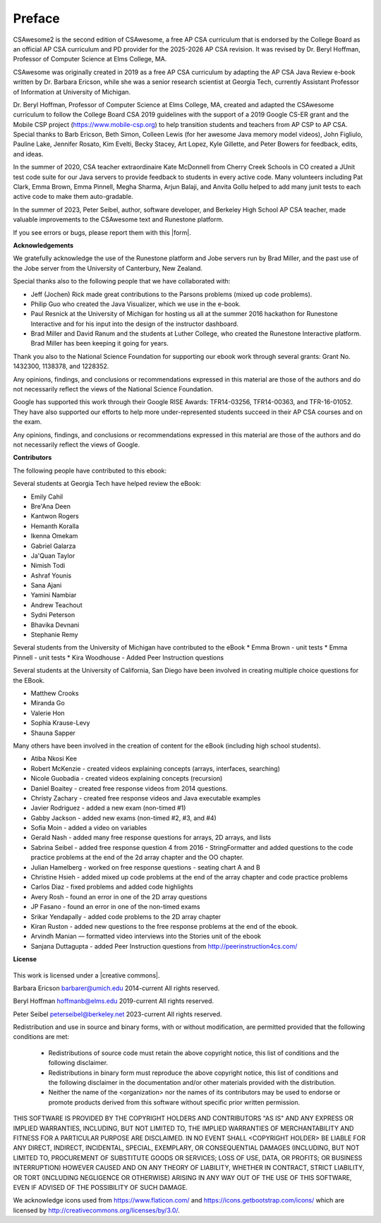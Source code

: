 Preface
===============

..  index::
    single: license

CSAwesome2 is the second edition of CSAwesome, a free AP CSA curriculum that is endorsed by the College Board as an official AP CSA curriculum and PD provider for the 2025-2026 AP CSA revision. It was revised by Dr. Beryl Hoffman, Professor of Computer Science at Elms College, MA.

CSAwesome was originally created in 2019 as a free AP CSA curriculum by adapting the AP CSA Java Review e-book written by Dr. Barbara Ericson, while she was a senior research scientist at Georgia Tech, currently Assistant Professor of Information at University of Michigan. 

Dr. Beryl Hoffman, Professor of Computer Science at Elms College, MA, created and adapted the CSAwesome curriculum to follow the College Board CSA 2019 guidelines with the support of a 2019 Google CS-ER grant and the Mobile CSP project (https://www.mobile-csp.org) to help transition students and teachers from AP CSP to AP CSA.  Special thanks to Barb Ericson, Beth Simon, Colleen Lewis (for her awesome Java memory model videos), John Figliulo, Pauline Lake, Jennifer Rosato, Kim Evelti, Becky Stacey, Art Lopez, Kyle Gillette, and Peter Bowers for feedback, edits, and ideas. 

In the summer of 2020, CSA teacher extraordinaire Kate McDonnell from Cherry Creek Schools in CO created a JUnit test code suite for our Java servers to provide feedback to students in every active code. Many volunteers including Pat Clark, Emma Brown, Emma Pinnell, Megha Sharma, Arjun Balaji, and Anvita Gollu helped to add many junit tests to each active code to make them auto-gradable. 

In the summer of 2023, Peter Seibel, author, software developer, and Berkeley High School AP CSA teacher, made valuable improvements to the CSAwesome text and Runestone platform. 

.. |form| raw:: html

   <a href="https://forms.gle/4gMBsv4W71vG5mNe8" target="_blank" style="text-decoration:underline">form</a>

If you see errors or bugs, please report them with this |form|.


**Acknowledgements**


We gratefully acknowledge the use of the Runestone platform and Jobe servers run by Brad Miller, and the past use of the Jobe server from the University of Canterbury, New Zealand.

Special thanks also to the following people that we have collaborated with:

* Jeff (Jochen) Rick made great contributions to the Parsons problems (mixed up code problems).

* Philip Guo who created the Java Visualizer, which we use in the e-book.

* Paul Resnick at the University of Michigan for hosting us all at the summer 2016 hackathon for Runestone Interactive and for his input into the design of the instructor dashboard.

* Brad Miller and David Ranum and the students at Luther College, who created the Runestone Interactive platform.  Brad Miller has been keeping it going for years.

Thank you also to the National Science Foundation for supporting our ebook work through several grants: Grant No. 1432300, 1138378, and 1228352.

Any opinions, findings, and conclusions or recommendations expressed in this material
are those of the authors and do not necessarily reflect the views of the National Science Foundation.

Google has supported this work through their Google RISE Awards: TFR14-03256,   TFR14-00363, and    TFR-16-01052.  They have also supported our efforts
to help more under-represented students succeed in their AP CSA courses and on the exam.

Any opinions, findings, and conclusions or recommendations expressed in this material
are those of the authors and do not necessarily reflect the views of  Google.


**Contributors**


The following people have contributed to this ebook:

Several students at Georgia Tech have helped review the eBook:

* Emily Cahil
* Bre'Ana Deen
* Kantwon Rogers
* Hemanth Koralla
* Ikenna Omekam
* Gabriel Galarza
* Ja'Quan Taylor
* Nimish Todi
* Ashraf Younis
* Sana Ajani
* Yamini Nambiar
* Andrew Teachout
* Sydni Peterson
* Bhavika Devnani
* Stephanie Remy

Several students from the University of Michigan have contributed to the eBook
* Emma Brown - unit tests
* Emma Pinnell - unit tests
* Kira Woodhouse - Added Peer Instruction questions


Several students at the University of California, San Diego have been involved in creating multiple choice questions for the EBook.

* Matthew Crooks
* Miranda Go
* Valerie Hon
* Sophia Krause-Levy
* Shauna Sapper

Many others have been involved in the creation of content for the eBook (including high school students).

* Atiba Nkosi Kee
* Robert McKenzie - created videos explaining concepts (arrays, interfaces, searching)
* Nicole Guobadia - created videos explaining concepts (recursion)
* Daniel Boaitey - created free response videos from 2014 questions.
* Christy Zachary - created free response videos and Java executable examples
* Javier Rodriguez - added a new exam (non-timed #1)
* Gabby Jackson - added new exams (non-timed #2, #3, and #4)
* Sofia Moin - added a video on variables
* Gerald Nash - added many free response questions for arrays, 2D arrays, and lists
* Sabrina Seibel - added free response question 4 from 2016 - StringFormatter and added questions to the code practice problems at the end of the 2d array chapter and the OO chapter.
* Julian Hamelberg - worked on free response questions - seating chart A and B
* Christine Hsieh - added mixed up code problems at the end of the array chapter and code practice problems
* Carlos Diaz - fixed problems and added code highlights
* Avery Rosh - found an error in one of the 2D array questions
* JP Fasano - found an error in one of the non-timed exams
* Srikar Yendapally - added code problems to the 2D array chapter
* Kiran Ruston - added new questions to the free response problems at the end of the ebook.
* Arvindh Manian — formatted video interviews into the Stories unit of the ebook
* Sanjana Duttagupta - added Peer Instruction questions from http://peerinstruction4cs.com/

**License**

.. figure:: https://i.creativecommons.org/l/by-nc-sa/4.0/88x31.png
   :align: center

.. |creative commons| raw:: html

   <a href="http://creativecommons.org/licenses/by-nc-sa/4.0/" target="_blank" style="text-decoration:underline">Creative Commons Attribution-NonCommercial-ShareAlike 4.0 International License</a>

This work is licensed under a |creative commons|.

Barbara Ericson `barbarer@umich.edu <mailto://barbarer@umich.edu>`_
2014-current
All rights reserved.

Beryl Hoffman `hoffmanb@elms.edu <mailto://hoffmanb@elms.edu>`_
2019-current
All rights reserved.

Peter Seibel `peterseibel@berkeley.net <mailto://peterseibel@berkeley.net>`_
2023-current
All rights reserved.


Redistribution and use in source and binary forms, with or without
modification, are permitted provided that the following conditions are met:

    * Redistributions of source code must retain the above copyright
      notice, this list of conditions and the following disclaimer.
    * Redistributions in binary form must reproduce the above copyright
      notice, this list of conditions and the following disclaimer in the
      documentation and/or other materials provided with the distribution.
    * Neither the name of the <organization> nor the
      names of its contributors may be used to endorse or promote products
      derived from this software without specific prior written permission.

THIS SOFTWARE IS PROVIDED BY THE COPYRIGHT HOLDERS AND CONTRIBUTORS "AS IS" AND
ANY EXPRESS OR IMPLIED WARRANTIES, INCLUDING, BUT NOT LIMITED TO, THE IMPLIED
WARRANTIES OF MERCHANTABILITY AND FITNESS FOR A PARTICULAR PURPOSE ARE
DISCLAIMED. IN NO EVENT SHALL <COPYRIGHT HOLDER> BE LIABLE FOR ANY
DIRECT, INDIRECT, INCIDENTAL, SPECIAL, EXEMPLARY, OR CONSEQUENTIAL DAMAGES
(INCLUDING, BUT NOT LIMITED TO, PROCUREMENT OF SUBSTITUTE GOODS OR SERVICES;
LOSS OF USE, DATA, OR PROFITS; OR BUSINESS INTERRUPTION) HOWEVER CAUSED AND
ON ANY THEORY OF LIABILITY, WHETHER IN CONTRACT, STRICT LIABILITY, OR TORT
(INCLUDING NEGLIGENCE OR OTHERWISE) ARISING IN ANY WAY OUT OF THE USE OF THIS
SOFTWARE, EVEN IF ADVISED OF THE POSSIBILITY OF SUCH DAMAGE.


We acknowledge icons used from https://www.flaticon.com/ and 
https://icons.getbootstrap.com/icons/ which are licensed by http://creativecommons.org/licenses/by/3.0/.
